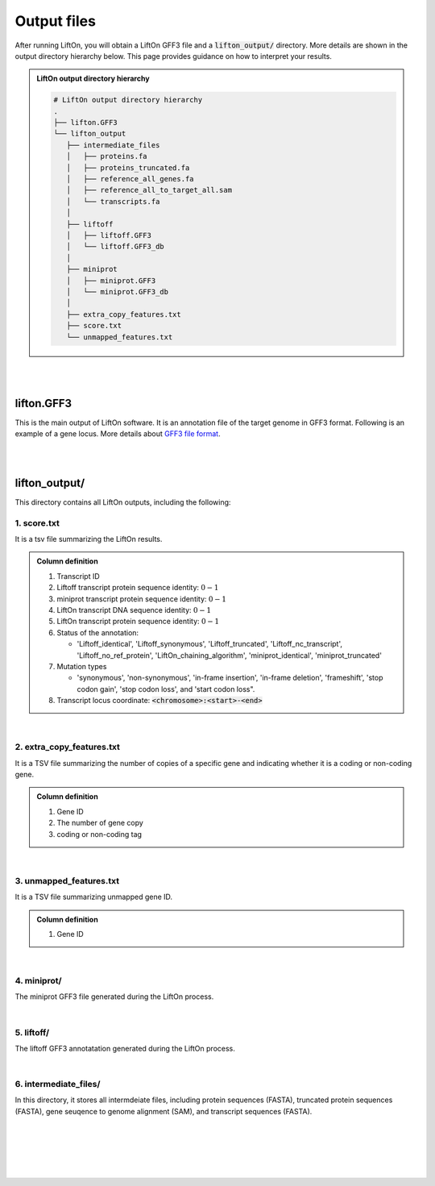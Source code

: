 .. _output_files:

Output files
=====================

After running LiftOn, you will obtain a LiftOn GFF3 file and a :code:`lifton_output/` directory. More details are shown in the output directory hierarchy below. This page provides guidance on how to interpret your results.

.. admonition:: LiftOn output directory hierarchy 
   :class: note


   .. code-block:: 

      # LiftOn output directory hierarchy 
      .
      ├── lifton.GFF3
      └── lifton_output
         ├── intermediate_files
         │   ├── proteins.fa
         │   ├── proteins_truncated.fa
         │   ├── reference_all_genes.fa
         │   ├── reference_all_to_target_all.sam
         │   └── transcripts.fa
         │
         ├── liftoff
         │   ├── liftoff.GFF3
         │   └── liftoff.GFF3_db
         │
         ├── miniprot
         │   ├── miniprot.GFF3
         │   └── miniprot.GFF3_db
         │
         ├── extra_copy_features.txt
         ├── score.txt
         └── unmapped_features.txt


|
|


lifton.GFF3
--------------
This is the main output of LiftOn software. It is an annotation file of the target genome in GFF3 format. Following is an example of a gene locus. More details about `GFF3 file format <https://useast.ensembl.org/info/website/upload/GFF3.html>`_. 

.. dropdown:: Example
   :animate: fade-in-slide-down
   :container: + shadow
   :title: bg-light font-weight-bolder
   :body: bg-light text-left

   .. code-block:: plain-text

      NW_020825194.1  LiftOn  gene    15799   29728   .       +       .       ID=gene-Dmel_CG1483;Dbxref=FLYBASE:FBgn0002645,GeneID:43765;Name=Map205;cyt_map=100E3-100E3;description=Microtubule-associated protein 205;gbkey=Gene;gen_map=3-103 cM;gene=Map205;gene_biotype=protein_coding;gene_synonym=205-kDa MAP,205K MAP,205kD MAP,205kDa MAP,CG1483,Dmel\CG1483,map205,MAP205,MAP4;locus_tag=Dmel_CG1483
      NW_020825194.1  LiftOn  mRNA    15799   29728   .       +       .       ID=rna-NM_001276225.1;Parent=gene-Dmel_CG1483;Dbxref=FLYBASE:FBtr0334299,GeneID:43765,GenBank:NM_001276225.1,FLYBASE:FBgn0002645;Name=NM_001276225.1;Note=Map205-RC%3B Dmel\Map205-RC%3B CG1483-RC%3B Dmel\CG1483-RC;gbkey=mRNA;gene=Map205;locus_tag=Dmel_CG1483;orig_protein_id=gnl|FlyBase|CG1483-PC|gb|AGB96532;orig_transcript_id=gnl|FlyBase|CG1483-RC;product=Microtubule-associated protein 205%2C transcript variant C;transcript_id=rna-NM_001276225.1;mutation=frameshift;protein_identity=0.795;dna_identity=0.793;status=LiftOn_chaining_algorithm
      NW_020825194.1  LiftOn  exon    15799   17891   .       +       .       Parent=rna-NM_001276225.1
      NW_020825194.1  LiftOn  exon    25963   26161   .       +       .       Parent=rna-NM_001276225.1
      NW_020825194.1  LiftOn  exon    26586   29728   .       +       .       Parent=rna-NM_001276225.1
      NW_020825194.1  LiftOn  CDS     16236   17891   2375    +       0       Parent=rna-NM_001276225.1
      NW_020825194.1  LiftOn  CDS     25963   26161   221     +       0       Parent=rna-NM_001276225.1
      NW_020825194.1  LiftOn  CDS     26586   28009   1649    +       2       Parent=rna-NM_001276225.1

|
|

lifton_output/
---------------

This directory contains all LiftOn outputs, including the following:


1. score.txt
+++++++++++++++++++++++++++++++++++

It is a tsv file summarizing the LiftOn results.

.. admonition:: Column definition
   :class: note

   1. Transcript ID
   2. Liftoff transcript protein sequence identity: :math:`0-1`
   3. miniprot transcript protein sequence identity: :math:`0-1`
   4. LiftOn transcript DNA sequence identity: :math:`0-1`
   5. LiftOn transcript protein sequence identity: :math:`0-1`
   6. Status of the annotation: 
   
      * 'Liftoff_identical', 'Liftoff_synonymous', 'Liftoff_truncated', 'Liftoff_nc_transcript', 'Liftoff_no_ref_protein', 'LiftOn_chaining_algorithm', 'miniprot_identical', 'miniprot_truncated'


   7. Mutation types

      * 'synonymous', 'non-synonymous', 'in-frame insertion', 'in-frame deletion', 'frameshift', 'stop codon gain', 'stop codon loss', and 'start codon loss".

   8. Transcript locus coordinate: :code:`<chromosome>:<start>-<end>`

.. dropdown:: Example
   :animate: fade-in-slide-down
   :container: + shadow
   :title: bg-light font-weight-bolder
   :body: bg-light text-left

   .. code-block:: plain-text

      rna-NM_176598.2 0.9146141215106732      0.9507389162561576      0.8503959276018099      0.9507389162561576      LiftOn_chaining_algorithm       frameshift      NW_020825194.1:114373-268723
      rna-NM_176599.2 0.9090909090909091      0.9448051948051948      0.8489566081483935      0.9496753246753247      LiftOn_chaining_algorithm       frameshift;start_lost   NW_020825194.1:122632-268723
      rna-NM_176600.3 0.9146141215106732      0.9507389162561576      0.8896146309601568      0.9507389162561576      LiftOn_chaining_algorithm       frameshift      NW_020825194.1:112640-268723
      rna-NM_176601.3 0.9146141215106732      0.9507389162561576      0.9075364154528183      0.9507389162561576      LiftOn_chaining_algorithm       frameshift      NW_020825194.1:112640-268723

|

2. extra_copy_features.txt
+++++++++++++++++++++++++++++++++++

It is a TSV file summarizing the number of copies of a specific gene and indicating whether it is a coding or non-coding gene.

.. admonition:: Column definition
   :class: note

   1. Gene ID
   2. The number of gene copy
   3. coding or non-coding tag



.. dropdown:: Example
   :animate: fade-in-slide-down
   :container: + shadow
   :title: bg-light font-weight-bolder
   :body: bg-light text-left

   .. code-block:: plain-text

      gene-Dmel_CG32498       2       coding
      gene-Dmel_CG6998        2       coding
      gene-Dmel_CR32748       2       non-coding
      gene-Dmel_CG34417       2       coding
      gene-Dmel_CG1343        2       coding
      gene-Dmel_CR32615       2       non-coding
      gene-Dmel_CG46317       2       coding
      gene-Dmel_CG6340        2       coding
      gene-Dmel_CG46306       2       coding
      gene-Dmel_CG5004        2       coding

|

3. unmapped_features.txt
+++++++++++++++++++++++++++++++++++

It is a TSV file summarizing unmapped gene ID.

.. admonition:: Column definition
   :class: note

   1. Gene ID


.. dropdown:: Example
   :animate: fade-in-slide-down
   :container: + shadow
   :title: bg-light font-weight-bolder
   :body: bg-light text-left

   .. code-block:: plain-text

      gene-Dmel_CR40469
      gene-Dmel_CR43552
      gene-Dmel_CR45473
      gene-Dmel_CG32817
      gene-Dmel_CR43519
      gene-Dmel_CR45474
      gene-Dmel_CR45475
      gene-Dmel_CR46283
      gene-Dmel_CR44469
      gene-Dmel_CG13359
      gene-Dmel_CG14634
      gene-Dmel_CR45476

|

4. miniprot/
+++++++++++++++++++++++++++++++++++

The miniprot GFF3 file generated during the LiftOn process.

|

5. liftoff/
+++++++++++++++++++++++++++++++++++

The liftoff GFF3 annotatation generated during the LiftOn process.

|

6. intermediate_files/
+++++++++++++++++++++++++++++++++++

In this directory, it stores all intermdeiate files, including protein sequences (FASTA), truncated protein sequences (FASTA), gene seuqence to genome alignment (SAM), and transcript sequences (FASTA). 

|
|
|
|
|


.. image:: ../_images/jhu-logo-dark.png
   :alt: My Logo
   :class: logo, header-image only-light
   :align: center

.. image:: ../_images/jhu-logo-white.png
   :alt: My Logo
   :class: logo, header-image only-dark
   :align: center